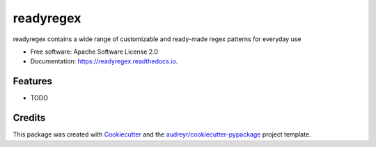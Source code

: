 ==========
readyregex
==========


.. image:: https://img.shields.io/pypi/v/readyregex.svg
        :target: https://pypi.python.org/pypi/readyregex

.. image:: https://img.shields.io/travis/kyle-pena-nlp/readyregex.svg
        :target: https://travis-ci.com/kyle-pena-nlp/readyregex

.. image:: https://readthedocs.org/projects/readyregex/badge/?version=latest
        :target: https://readyregex.readthedocs.io/en/latest/?badge=latest
        :alt: Documentation Status


.. image:: https://pyup.io/repos/github/kyle-pena-nlp/readyregex/shield.svg
     :target: https://pyup.io/repos/github/kyle-pena-nlp/readyregex/
     :alt: Updates



readyregex contains a wide range of customizable and ready-made regex patterns for everyday use


* Free software: Apache Software License 2.0
* Documentation: https://readyregex.readthedocs.io.


Features
--------

* TODO

Credits
-------

This package was created with Cookiecutter_ and the `audreyr/cookiecutter-pypackage`_ project template.

.. _Cookiecutter: https://github.com/audreyr/cookiecutter
.. _`audreyr/cookiecutter-pypackage`: https://github.com/audreyr/cookiecutter-pypackage
